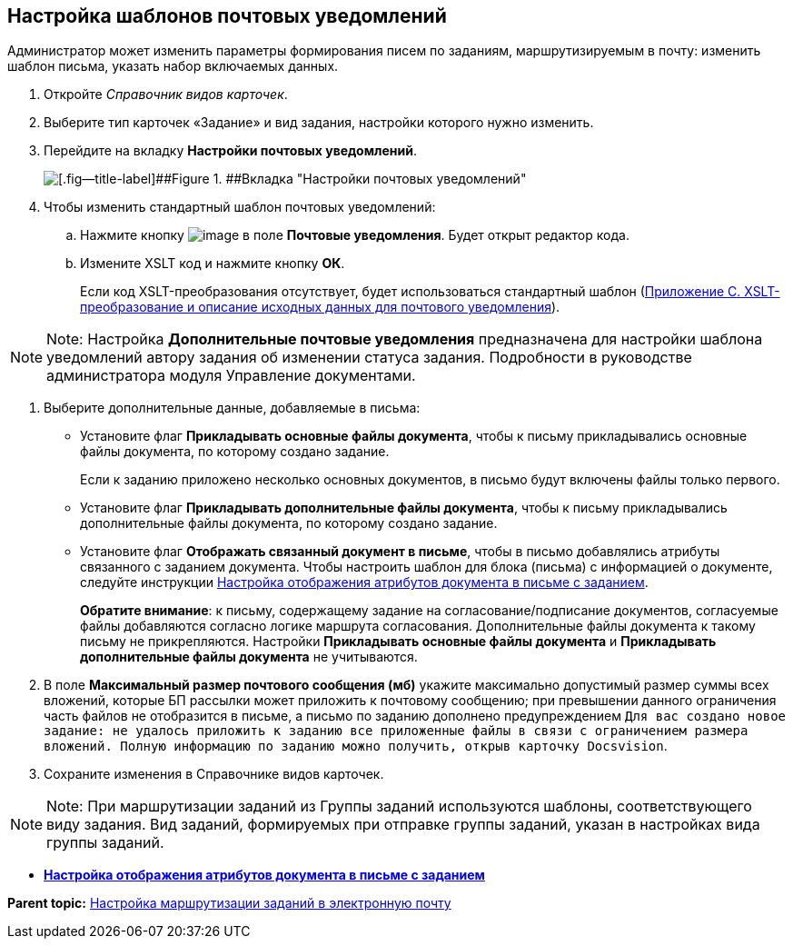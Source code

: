 [[ariaid-title1]]
== Настройка шаблонов почтовых уведомлений

Администратор может изменить параметры формирования писем по заданиям, маршрутизируемым в почту: изменить шаблон письма, указать набор включаемых данных.

. [.ph .cmd]#Откройте [.dfn .term]_Справочник видов карточек_.#
. [.ph .cmd]#Выберите тип карточек «Задание» и вид задания, настройки которого нужно изменить.#
. [.ph .cmd]#Перейдите на вкладку [.keyword]*Настройки почтовых уведомлений*.#
+
image::images/taskMailTemplate.png[[.fig--title-label]##Figure 1. ##Вкладка "Настройки почтовых уведомлений"]
. [.ph .cmd]#Чтобы изменить стандартный шаблон почтовых уведомлений:#
[loweralpha]
.. [.ph .cmd]#Нажмите кнопку image:images/Buttons/cSub_treedots.png[image] в поле [.ph .uicontrol]*Почтовые уведомления*. Будет открыт редактор кода.#
.. [.ph .cmd]#Измените XSLT код и нажмите кнопку [.ph .uicontrol]*ОК*.#
+
Если код XSLT-преобразования отсутствует, будет использоваться стандартный шаблон (xref:XsltTemplate_forreciver.adoc[Приложение С. XSLT-преобразование и описание исходных данных для почтового уведомления]).

[NOTE]
====
[.note__title]#Note:# Настройка [.ph .uicontrol]*Дополнительные почтовые уведомления* предназначена для настройки шаблона уведомлений автору задания об изменении статуса задания. Подробности в руководстве администратора модуля Управление документами.
====
. [.ph .cmd]#Выберите дополнительные данные, добавляемые в письма:#
* Установите флаг [.ph .uicontrol]*Прикладывать основные файлы документа*, чтобы к письму прикладывались основные файлы документа, по которому создано задание.
+
Если к заданию приложено несколько основных документов, в письмо будут включены файлы только первого.
* Установите флаг [.ph .uicontrol]*Прикладывать дополнительные файлы документа*, чтобы к письму прикладывались дополнительные файлы документа, по которому создано задание.
* Установите флаг [.ph .uicontrol]*Отображать связанный документ в письме*, чтобы в письмо добавлялись атрибуты связанного с заданием документа. Чтобы настроить шаблон для блока (письма) с информацией о документе, следуйте инструкции xref:TaskMailDocAttributes.adoc[Настройка отображения атрибутов документа в письме с заданием].
+
*Обратите внимание*: к письму, содержащему задание на согласование/подписание документов, согласуемые файлы добавляются согласно логике маршрута согласования. Дополнительные файлы документа к такому письму не прикрепляются. Настройки [.ph .uicontrol]*Прикладывать основные файлы документа* и [.ph .uicontrol]*Прикладывать дополнительные файлы документа* не учитываются.
. [.ph .cmd]#В поле [.ph .uicontrol]*Максимальный размер почтового сообщения (мб)* укажите максимально допустимый размер суммы всех вложений, которые БП рассылки может приложить к почтовому сообщению; при превышении данного ограничения часть файлов не отобразится в письме, а письмо по заданию дополнено предупреждением `Для вас создано новое задание: не удалось приложить к заданию                         все приложенные файлы в связи с ограничением размера вложений. Полную                         информацию по заданию можно получить, открыв карточку                         Docsvision`.#
. [.ph .cmd]#Сохраните изменения в Справочнике видов карточек.#

[NOTE]
====
[.note__title]#Note:# При маршрутизации заданий из Группы заданий используются шаблоны, соответствующего виду задания. Вид заданий, формируемых при отправке группы заданий, указан в настройках вида группы заданий.
====

* *xref:../pages/TaskMailDocAttributes.adoc[Настройка отображения атрибутов документа в письме с заданием]* +

*Parent topic:* xref:../pages/TaskRouting.adoc[Настройка маршрутизации заданий в электронную почту]
